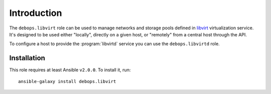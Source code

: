 Introduction
============

The ``debops.libvirt`` role can be used to manage networks and storage pools
defined in `libvirt`_ virtualization service. It's designed to be used either
"locally", directly on a given host, or "remotely" from a central host through
the API.

To configure a host to provide the :program:`libvirtd` service you can use the
``debops.libvirtd`` role.

.. _libvirt: https://libvirt.org/

Installation
~~~~~~~~~~~~

This role requires at least Ansible ``v2.0.0``. To install it, run::

    ansible-galaxy install debops.libvirt

..
 Local Variables:
 mode: rst
 ispell-local-dictionary: "american"
 End:
